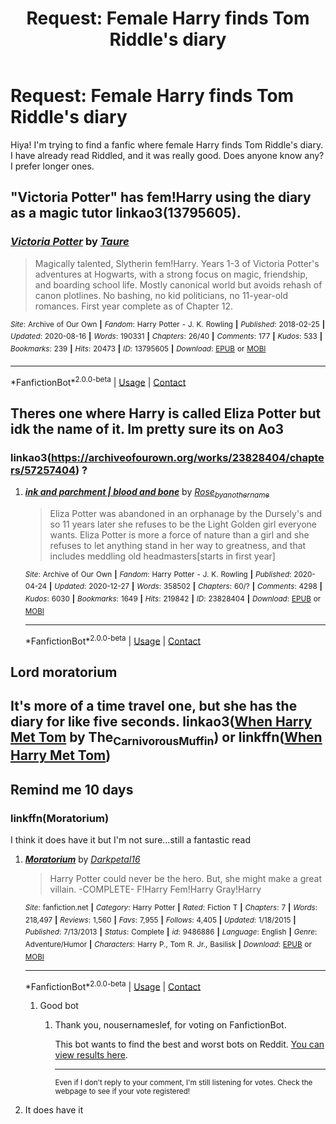 #+TITLE: Request: Female Harry finds Tom Riddle's diary

* Request: Female Harry finds Tom Riddle's diary
:PROPERTIES:
:Author: AARaven14
:Score: 8
:DateUnix: 1598618068.0
:DateShort: 2020-Aug-28
:FlairText: Request
:END:
Hiya! I'm trying to find a fanfic where female Harry finds Tom Riddle's diary. I have already read Riddled, and it was really good. Does anyone know any? I prefer longer ones.


** "Victoria Potter" has fem!Harry using the diary as a magic tutor linkao3(13795605).
:PROPERTIES:
:Author: davidwelch158
:Score: 3
:DateUnix: 1598621710.0
:DateShort: 2020-Aug-28
:END:

*** [[https://archiveofourown.org/works/13795605][*/Victoria Potter/*]] by [[https://www.archiveofourown.org/users/Taure/pseuds/Taure][/Taure/]]

#+begin_quote
  Magically talented, Slytherin fem!Harry. Years 1-3 of Victoria Potter's adventures at Hogwarts, with a strong focus on magic, friendship, and boarding school life. Mostly canonical world but avoids rehash of canon plotlines. No bashing, no kid politicians, no 11-year-old romances. First year complete as of Chapter 12.
#+end_quote

^{/Site/:} ^{Archive} ^{of} ^{Our} ^{Own} ^{*|*} ^{/Fandom/:} ^{Harry} ^{Potter} ^{-} ^{J.} ^{K.} ^{Rowling} ^{*|*} ^{/Published/:} ^{2018-02-25} ^{*|*} ^{/Updated/:} ^{2020-08-16} ^{*|*} ^{/Words/:} ^{190331} ^{*|*} ^{/Chapters/:} ^{26/40} ^{*|*} ^{/Comments/:} ^{177} ^{*|*} ^{/Kudos/:} ^{533} ^{*|*} ^{/Bookmarks/:} ^{239} ^{*|*} ^{/Hits/:} ^{20473} ^{*|*} ^{/ID/:} ^{13795605} ^{*|*} ^{/Download/:} ^{[[https://archiveofourown.org/downloads/13795605/Victoria%20Potter.epub?updated_at=1597589238][EPUB]]} ^{or} ^{[[https://archiveofourown.org/downloads/13795605/Victoria%20Potter.mobi?updated_at=1597589238][MOBI]]}

--------------

*FanfictionBot*^{2.0.0-beta} | [[https://github.com/FanfictionBot/reddit-ffn-bot/wiki/Usage][Usage]] | [[https://www.reddit.com/message/compose?to=tusing][Contact]]
:PROPERTIES:
:Author: FanfictionBot
:Score: 2
:DateUnix: 1598621729.0
:DateShort: 2020-Aug-28
:END:


** Theres one where Harry is called Eliza Potter but idk the name of it. Im pretty sure its on Ao3
:PROPERTIES:
:Author: draco_dazaii
:Score: 2
:DateUnix: 1606235000.0
:DateShort: 2020-Nov-24
:END:

*** linkao3([[https://archiveofourown.org/works/23828404/chapters/57257404]]) ?
:PROPERTIES:
:Author: emo_spiderman23
:Score: 2
:DateUnix: 1609375661.0
:DateShort: 2020-Dec-31
:END:

**** [[https://archiveofourown.org/works/23828404][*/ink and parchment | blood and bone/*]] by [[https://www.archiveofourown.org/users/Rose_by_another_name/pseuds/Rose_by_another_name][/Rose_by_another_name/]]

#+begin_quote
  Eliza Potter was abandoned in an orphanage by the Dursely's and so 11 years later she refuses to be the Light Golden girl everyone wants. Eliza Potter is more a force of nature than a girl and she refuses to let anything stand in her way to greatness, and that includes meddling old headmasters[starts in first year]
#+end_quote

^{/Site/:} ^{Archive} ^{of} ^{Our} ^{Own} ^{*|*} ^{/Fandom/:} ^{Harry} ^{Potter} ^{-} ^{J.} ^{K.} ^{Rowling} ^{*|*} ^{/Published/:} ^{2020-04-24} ^{*|*} ^{/Updated/:} ^{2020-12-27} ^{*|*} ^{/Words/:} ^{358502} ^{*|*} ^{/Chapters/:} ^{60/?} ^{*|*} ^{/Comments/:} ^{4298} ^{*|*} ^{/Kudos/:} ^{6030} ^{*|*} ^{/Bookmarks/:} ^{1649} ^{*|*} ^{/Hits/:} ^{219842} ^{*|*} ^{/ID/:} ^{23828404} ^{*|*} ^{/Download/:} ^{[[https://archiveofourown.org/downloads/23828404/ink%20and%20parchment%20blood.epub?updated_at=1609117426][EPUB]]} ^{or} ^{[[https://archiveofourown.org/downloads/23828404/ink%20and%20parchment%20blood.mobi?updated_at=1609117426][MOBI]]}

--------------

*FanfictionBot*^{2.0.0-beta} | [[https://github.com/FanfictionBot/reddit-ffn-bot/wiki/Usage][Usage]] | [[https://www.reddit.com/message/compose?to=tusing][Contact]]
:PROPERTIES:
:Author: FanfictionBot
:Score: 2
:DateUnix: 1609375679.0
:DateShort: 2020-Dec-31
:END:


** Lord moratorium
:PROPERTIES:
:Author: darkwolfhunter
:Score: 2
:DateUnix: 1598620372.0
:DateShort: 2020-Aug-28
:END:


** It's more of a time travel one, but she has the diary for like five seconds. linkao3([[https://archiveofourown.org/works/15676317][When Harry Met Tom]] by The_Carnivorous_Muffin) or linkffn([[https://www.fanfiction.net/s/12793151/1/When-Harry-Met-Tom][When Harry Met Tom]])
:PROPERTIES:
:Author: AgathaJames
:Score: 1
:DateUnix: 1598647038.0
:DateShort: 2020-Aug-29
:END:


** Remind me 10 days
:PROPERTIES:
:Author: trick_fox
:Score: -1
:DateUnix: 1598619573.0
:DateShort: 2020-Aug-28
:END:

*** linkffn(Moratorium)

I think it does have it but I'm not sure...still a fantastic read
:PROPERTIES:
:Author: MrMagmaplayz
:Score: 2
:DateUnix: 1598620355.0
:DateShort: 2020-Aug-28
:END:

**** [[https://www.fanfiction.net/s/9486886/1/][*/Moratorium/*]] by [[https://www.fanfiction.net/u/2697189/Darkpetal16][/Darkpetal16/]]

#+begin_quote
  Harry Potter could never be the hero. But, she might make a great villain. -COMPLETE- F!Harry Fem!Harry Gray!Harry
#+end_quote

^{/Site/:} ^{fanfiction.net} ^{*|*} ^{/Category/:} ^{Harry} ^{Potter} ^{*|*} ^{/Rated/:} ^{Fiction} ^{T} ^{*|*} ^{/Chapters/:} ^{7} ^{*|*} ^{/Words/:} ^{218,497} ^{*|*} ^{/Reviews/:} ^{1,560} ^{*|*} ^{/Favs/:} ^{7,955} ^{*|*} ^{/Follows/:} ^{4,405} ^{*|*} ^{/Updated/:} ^{1/18/2015} ^{*|*} ^{/Published/:} ^{7/13/2013} ^{*|*} ^{/Status/:} ^{Complete} ^{*|*} ^{/id/:} ^{9486886} ^{*|*} ^{/Language/:} ^{English} ^{*|*} ^{/Genre/:} ^{Adventure/Humor} ^{*|*} ^{/Characters/:} ^{Harry} ^{P.,} ^{Tom} ^{R.} ^{Jr.,} ^{Basilisk} ^{*|*} ^{/Download/:} ^{[[http://www.ff2ebook.com/old/ffn-bot/index.php?id=9486886&source=ff&filetype=epub][EPUB]]} ^{or} ^{[[http://www.ff2ebook.com/old/ffn-bot/index.php?id=9486886&source=ff&filetype=mobi][MOBI]]}

--------------

*FanfictionBot*^{2.0.0-beta} | [[https://github.com/FanfictionBot/reddit-ffn-bot/wiki/Usage][Usage]] | [[https://www.reddit.com/message/compose?to=tusing][Contact]]
:PROPERTIES:
:Author: FanfictionBot
:Score: 3
:DateUnix: 1598620373.0
:DateShort: 2020-Aug-28
:END:

***** Good bot
:PROPERTIES:
:Author: nousernameslef
:Score: 1
:DateUnix: 1598625286.0
:DateShort: 2020-Aug-28
:END:

****** Thank you, nousernameslef, for voting on FanfictionBot.

This bot wants to find the best and worst bots on Reddit. [[https://botrank.pastimes.eu/][You can view results here]].

--------------

^{Even if I don't reply to your comment, I'm still listening for votes. Check the webpage to see if your vote registered!}
:PROPERTIES:
:Author: B0tRank
:Score: 1
:DateUnix: 1598625302.0
:DateShort: 2020-Aug-28
:END:


**** It does have it
:PROPERTIES:
:Author: nousernameslef
:Score: 1
:DateUnix: 1598625272.0
:DateShort: 2020-Aug-28
:END:
